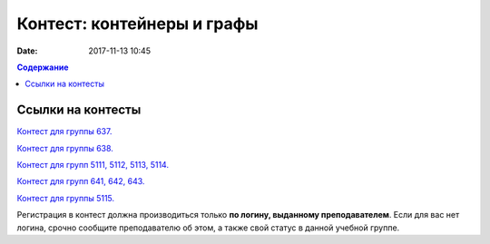 Контест: контейнеры и графы
###########################

:date: 2017-11-13 10:45

.. default-role:: code
.. contents:: Содержание


Ссылки на контесты
===================

`Контест для группы 637.`__

.. __: http://judge2.vdi.mipt.ru/cgi-bin/new-client?contest_id=637311

`Контест для группы 638.`__

.. __: http://judge2.vdi.mipt.ru/cgi-bin/new-client?contest_id=638311

`Контест для групп 5111, 5112, 5113, 5114.`__

.. __: http://judge2.vdi.mipt.ru/cgi-bin/new-client?contest_id=510311

`Контест для групп 641, 642, 643.`__

.. __: http://judge2.vdi.mipt.ru/cgi-bin/new-client?contest_id=640311

`Контест для группы 5115.`__

.. __: http://judge2.vdi.mipt.ru/cgi-bin/new-client?contest_id=515311

Регистрация в контест должна производиться только **по логину, выданному преподавателем**. Если для вас нет логина, срочно сообщите преподавателю об этом, а также свой статус в данной учебной группе.
